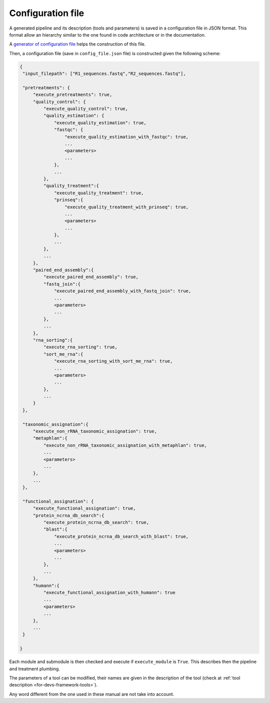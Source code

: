 .. _for-devs-configuration-file:

Configuration file
##################

A generated pipeline and its description (tools and parameters) is saved in a configuration file in JSON format. This format allow an hierarchy similar to the one found in code architecture or in the documentation. 

A `generator of configuration file <http://g2im.u-clermont1.fr/asaim/>`_ helps the construction of this file.

Then, a configuration file (save in ``config_file.json`` file) is constructed given the following scheme:

.. code-block:: none

   {
    "input_filepath": ["R1_sequences.fastq","R2_sequences.fastq"],

    "pretreatments": {
        "execute_pretreatments": true,
        "quality_control": {
            "execute_quality_control": true,
            "quality_estimation": {
                "execute_quality_estimation": true,
                "fastqc": {
                    "execute_quality_estimation_with_fastqc": true,
                    ...
                    <parameters>
                    ...
                },
                ...
            },
            "quality_treatment":{
                "execute_quality_treatment": true,
                "prinseq":{
                    "execute_quality_treatment_with_prinseq": true,
                    ...
                    <parameters>
                    ...
                },
                ...
            },
            ...            
        },
        "paired_end_assembly":{
            "execute_paired_end_assembly": true,
            "fastq_join":{
                "execute_paired_end_assembly_with_fastq_join": true,
                ...
                <parameters>
                ...
            },
            ...            
        },
        "rna_sorting":{
            "execute_rna_sorting": true,
            "sort_me_rna":{
                "execute_rna_sorting_with_sort_me_rna": true,
                ...
                <parameters>
                ...
            },
            ...
        }
    },

    "taxonomic_assignation":{
        "execute_non_rRNA_taxonomic_assignation": true,
        "metaphlan":{
            "execute_non_rRNA_taxonomic_assignation_with_metaphlan": true,
            ...
            <parameters>
            ...
        },
        ...        
    },

    "functional_assignation": {
        "execute_functional_assignation": true,
        "protein_ncrna_db_search":{
            "execute_protein_ncrna_db_search": true,
            "blast":{
                "execute_protein_ncrna_db_search_with_blast": true,
                ...
                <parameters>
                ...
            },
            ...
        },
        "humann":{
            "execute_functional_assignation_with_humann": true
            ...
            <parameters>
            ...
        },
        ...
    }

   }

Each module and submodule is then checked and execute if ``execute_module`` is ``True``. This describes then the pipeline and treatment plumbing.

The parameters of a tool can be modified, their names are given in the description of the tool (check at :ref:`tool description <for-devs-framework-tools>`).

Any word different from the one used in these manual are not take into account.